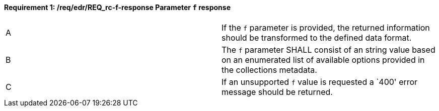 [[req_edr_f-response]]
[width="90%",cols="2,6a"]
==== *Requirement {counter:req-id}: /req/edr/REQ_rc-f-response* Parameter `f` response
|===
^|A|If the `f` parameter is provided, the returned information should be transformed to the defined data format.
^|B|The `f` parameter SHALL consist of an string value based on an enumerated list of available options provided in the collections metadata.
^|C|If an unsupported `f` value is requested a `400' error message should be returned.
|===

